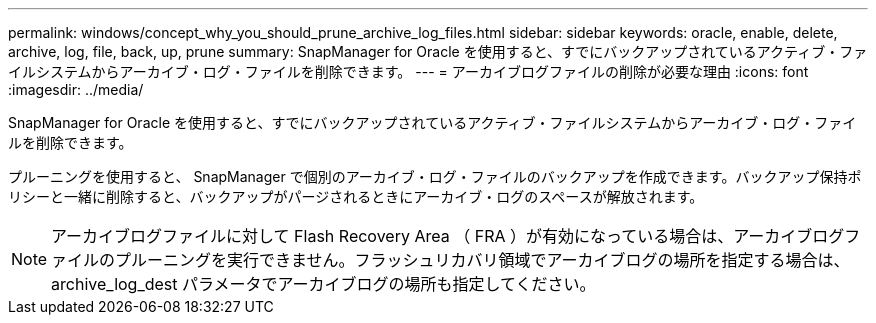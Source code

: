 ---
permalink: windows/concept_why_you_should_prune_archive_log_files.html 
sidebar: sidebar 
keywords: oracle, enable, delete, archive, log, file, back, up, prune 
summary: SnapManager for Oracle を使用すると、すでにバックアップされているアクティブ・ファイルシステムからアーカイブ・ログ・ファイルを削除できます。 
---
= アーカイブログファイルの削除が必要な理由
:icons: font
:imagesdir: ../media/


[role="lead"]
SnapManager for Oracle を使用すると、すでにバックアップされているアクティブ・ファイルシステムからアーカイブ・ログ・ファイルを削除できます。

プルーニングを使用すると、 SnapManager で個別のアーカイブ・ログ・ファイルのバックアップを作成できます。バックアップ保持ポリシーと一緒に削除すると、バックアップがパージされるときにアーカイブ・ログのスペースが解放されます。


NOTE: アーカイブログファイルに対して Flash Recovery Area （ FRA ）が有効になっている場合は、アーカイブログファイルのプルーニングを実行できません。フラッシュリカバリ領域でアーカイブログの場所を指定する場合は、 archive_log_dest パラメータでアーカイブログの場所も指定してください。
